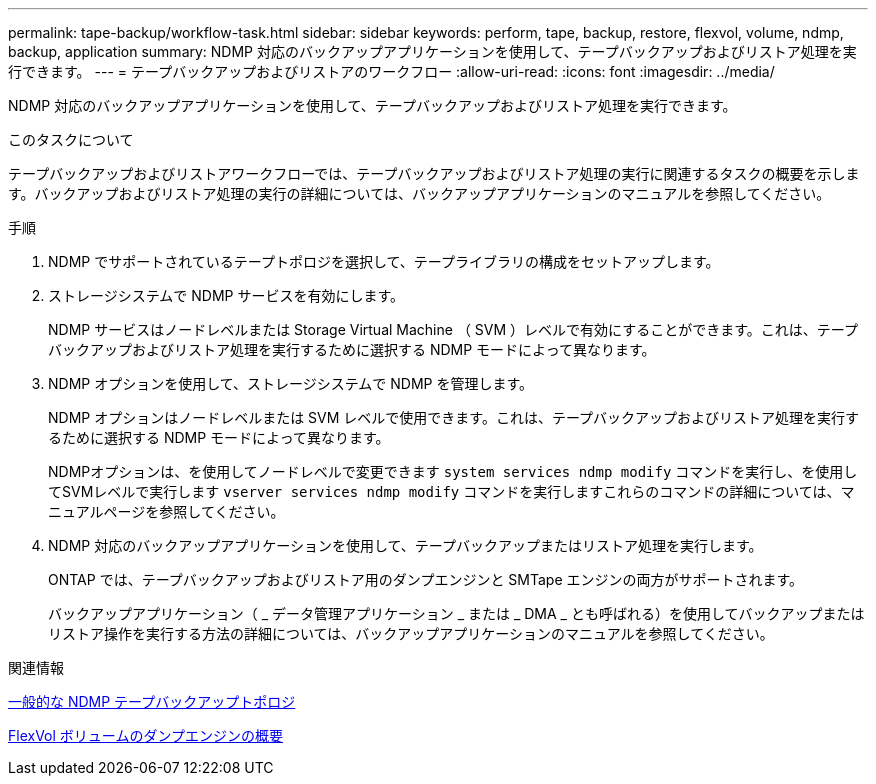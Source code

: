 ---
permalink: tape-backup/workflow-task.html 
sidebar: sidebar 
keywords: perform, tape, backup, restore, flexvol, volume, ndmp, backup, application 
summary: NDMP 対応のバックアップアプリケーションを使用して、テープバックアップおよびリストア処理を実行できます。 
---
= テープバックアップおよびリストアのワークフロー
:allow-uri-read: 
:icons: font
:imagesdir: ../media/


[role="lead"]
NDMP 対応のバックアップアプリケーションを使用して、テープバックアップおよびリストア処理を実行できます。

.このタスクについて
テープバックアップおよびリストアワークフローでは、テープバックアップおよびリストア処理の実行に関連するタスクの概要を示します。バックアップおよびリストア処理の実行の詳細については、バックアップアプリケーションのマニュアルを参照してください。

.手順
. NDMP でサポートされているテープトポロジを選択して、テープライブラリの構成をセットアップします。
. ストレージシステムで NDMP サービスを有効にします。
+
NDMP サービスはノードレベルまたは Storage Virtual Machine （ SVM ）レベルで有効にすることができます。これは、テープバックアップおよびリストア処理を実行するために選択する NDMP モードによって異なります。

. NDMP オプションを使用して、ストレージシステムで NDMP を管理します。
+
NDMP オプションはノードレベルまたは SVM レベルで使用できます。これは、テープバックアップおよびリストア処理を実行するために選択する NDMP モードによって異なります。

+
NDMPオプションは、を使用してノードレベルで変更できます `system services ndmp modify` コマンドを実行し、を使用してSVMレベルで実行します `vserver services ndmp modify` コマンドを実行しますこれらのコマンドの詳細については、マニュアルページを参照してください。

. NDMP 対応のバックアップアプリケーションを使用して、テープバックアップまたはリストア処理を実行します。
+
ONTAP では、テープバックアップおよびリストア用のダンプエンジンと SMTape エンジンの両方がサポートされます。

+
バックアップアプリケーション（ _ データ管理アプリケーション _ または _ DMA _ とも呼ばれる）を使用してバックアップまたはリストア操作を実行する方法の詳細については、バックアップアプリケーションのマニュアルを参照してください。



.関連情報
xref:common-ndmp-topologies-reference.adoc[一般的な NDMP テープバックアップトポロジ]

xref:data-backup-dump-concept.adoc[FlexVol ボリュームのダンプエンジンの概要]
